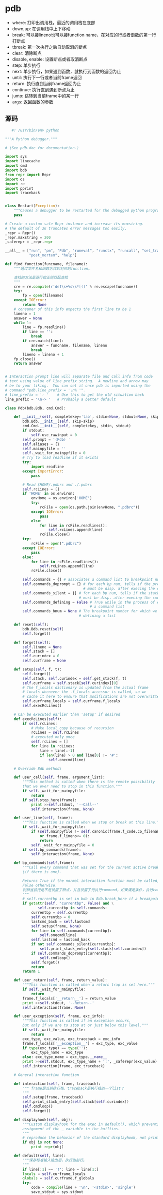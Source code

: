 * pdb
  - where:
    打印出调用栈，最近的调用栈在底部
  - down,up:
    在调用栈中上下移动
  - break:
    可以接lineno也可以接function name，在对应的行或者函数的第一行打断点
  - tbreak:
    第一次执行之后自动取消的断点
  - clear:
    清除断点
  - disable, enable:
    设置断点或者取消断点
  - step:
    单步执行
  - next:
    单步执行，如果遇到函数，就执行到函数的返回为止
  - until:
    执行下一行或者当前frame返回
  - return:
    执行直到当前frame返回为止
  - continue:
    执行直到遇到断点为止
  - jump:
    跳转到当前frame中的某一行
  - args:
    返回函数的参数


    
    
    
** 源码
   #+BEGIN_SRC python
        #! /usr/bin/env python

     """A Python debugger."""

     # (See pdb.doc for documentation.)

     import sys
     import linecache
     import cmd
     import bdb
     from repr import Repr
     import os
     import re
     import pprint
     import traceback


     class Restart(Exception):
         """Causes a debugger to be restarted for the debugged python program."""
         pass

     # Create a custom safe Repr instance and increase its maxstring.
     # The default of 30 truncates error messages too easily.
     _repr = Repr()
     _repr.maxstring = 200
     _saferepr = _repr.repr

     __all__ = ["run", "pm", "Pdb", "runeval", "runctx", "runcall", "set_trace",
                "post_mortem", "help"]

     def find_function(funcname, filename):
         """通过文件名和函数名找到对应的function。

         查找的方法是逐行按正则匹配查找
         """
         cre = re.compile(r'def\s+%s\s*[(]' % re.escape(funcname))
         try:
             fp = open(filename)
         except IOError:
             return None
         # consumer of this info expects the first line to be 1
         lineno = 1
         answer = None
         while 1:
             line = fp.readline()
             if line == '':
                 break
             if cre.match(line):
                 answer = funcname, filename, lineno
                 break
             lineno = lineno + 1
         fp.close()
         return answer


     # Interaction prompt line will separate file and call info from code
     # text using value of line_prefix string.  A newline and arrow may
     # be to your liking.  You can set it once pdb is imported using the
     # command "pdb.line_prefix = '\n% '".
     # line_prefix = ': '    # Use this to get the old situation back
     line_prefix = '\n-> '   # Probably a better default

     class Pdb(bdb.Bdb, cmd.Cmd):

         def __init__(self, completekey='tab', stdin=None, stdout=None, skip=None):
             bdb.Bdb.__init__(self, skip=skip)
             cmd.Cmd.__init__(self, completekey, stdin, stdout)
             if stdout:
                 self.use_rawinput = 0
             self.prompt = '(Pdb) '
             self.aliases = {}
             self.mainpyfile = ''
             self._wait_for_mainpyfile = 0
             # Try to load readline if it exists
             try:
                 import readline
             except ImportError:
                 pass

             # Read $HOME/.pdbrc and ./.pdbrc
             self.rcLines = []
             if 'HOME' in os.environ:
                 envHome = os.environ['HOME']
                 try:
                     rcFile = open(os.path.join(envHome, ".pdbrc"))
                 except IOError:
                     pass
                 else:
                     for line in rcFile.readlines():
                         self.rcLines.append(line)
                     rcFile.close()
             try:
                 rcFile = open(".pdbrc")
             except IOError:
                 pass
             else:
                 for line in rcFile.readlines():
                     self.rcLines.append(line)
                 rcFile.close()

             self.commands = {} # associates a command list to breakpoint numbers
             self.commands_doprompt = {} # for each bp num, tells if the prompt
                                         # must be disp. after execing the cmd list
             self.commands_silent = {} # for each bp num, tells if the stack trace
                                       # must be disp. after execing the cmd list
             self.commands_defining = False # True while in the process of defining
                                            # a command list
             self.commands_bnum = None # The breakpoint number for which we are
                                       # defining a list

         def reset(self):
             bdb.Bdb.reset(self)
             self.forget()

         def forget(self):
             self.lineno = None
             self.stack = []
             self.curindex = 0
             self.curframe = None

         def setup(self, f, t):
             self.forget()
             self.stack, self.curindex = self.get_stack(f, t)
             self.curframe = self.stack[self.curindex][0]
             # The f_locals dictionary is updated from the actual frame
             # locals whenever the .f_locals accessor is called, so we
             # cache it here to ensure that modifications are not overwritten.
             self.curframe_locals = self.curframe.f_locals
             self.execRcLines()

         # Can be executed earlier than 'setup' if desired
         def execRcLines(self):
             if self.rcLines:
                 # Make local copy because of recursion
                 rcLines = self.rcLines
                 # executed only once
                 self.rcLines = []
                 for line in rcLines:
                     line = line[:-1]
                     if len(line) > 0 and line[0] != '#':
                         self.onecmd(line)

         # Override Bdb methods

         def user_call(self, frame, argument_list):
             """This method is called when there is the remote possibility
             that we ever need to stop in this function."""
             if self._wait_for_mainpyfile:
                 return
             if self.stop_here(frame):
                 print >>self.stdout, '--Call--'
                 self.interaction(frame, None)

         def user_line(self, frame):
             """This function is called when we stop or break at this line."""
             if self._wait_for_mainpyfile:
                 if (self.mainpyfile != self.canonic(frame.f_code.co_filename)
                     or frame.f_lineno<= 0):
                     return
                 self._wait_for_mainpyfile = 0
             if self.bp_commands(frame):
                 self.interaction(frame, None)

         def bp_commands(self,frame):
             """Call every command that was set for the current active breakpoint
             (if there is one).

             Returns True if the normal interaction function must be called,
             False otherwise.
             判断当前行是不是设置了断点，并且设置了待执行command，如果满足条件，执行command
             """
             # self.currentbp is set in bdb in Bdb.break_here if a breakpoint was hit
             if getattr(self, "currentbp", False) and \
                    self.currentbp in self.commands:
                 currentbp = self.currentbp
                 self.currentbp = 0
                 lastcmd_back = self.lastcmd
                 self.setup(frame, None)
                 for line in self.commands[currentbp]:
                     self.onecmd(line)
                 self.lastcmd = lastcmd_back
                 if not self.commands_silent[currentbp]:
                     self.print_stack_entry(self.stack[self.curindex])
                 if self.commands_doprompt[currentbp]:
                     self.cmdloop()
                 self.forget()
                 return
             return 1

         def user_return(self, frame, return_value):
             """This function is called when a return trap is set here."""
             if self._wait_for_mainpyfile:
                 return
             frame.f_locals['__return__'] = return_value
             print >>self.stdout, '--Return--'
             self.interaction(frame, None)

         def user_exception(self, frame, exc_info):
             """This function is called if an exception occurs,
             but only if we are to stop at or just below this level."""
             if self._wait_for_mainpyfile:
                 return
             exc_type, exc_value, exc_traceback = exc_info
             frame.f_locals['__exception__'] = exc_type, exc_value
             if type(exc_type) == type(''):
                 exc_type_name = exc_type
             else: exc_type_name = exc_type.__name__
             print >>self.stdout, exc_type_name + ':', _saferepr(exc_value)
             self.interaction(frame, exc_traceback)

         # General interaction function

         def interaction(self, frame, traceback):
             """ frame是当前执行栈，traceback是执行栈的一个list？
             """
             self.setup(frame, traceback)
             self.print_stack_entry(self.stack[self.curindex])
             self.cmdloop()
             self.forget()

         def displayhook(self, obj):
             """Custom displayhook for the exec in default(), which prevents
             assignment of the _ variable in the builtins.
             """
             # reproduce the behavior of the standard displayhook, not printing None
             if obj is not None:
                 print repr(obj)

         def default(self, line):
             """保存标准输入输出后，执行当前行。
             """
             if line[:1] == '!': line = line[1:]
             locals = self.curframe_locals
             globals = self.curframe.f_globals
             try:
                 code = compile(line + '\n', '<stdin>', 'single')
                 save_stdout = sys.stdout
                 save_stdin = sys.stdin
                 save_displayhook = sys.displayhook
                 try:
                     sys.stdin = self.stdin
                     sys.stdout = self.stdout
                     sys.displayhook = self.displayhook
                     exec code in globals, locals
                 finally:
                     sys.stdout = save_stdout
                     sys.stdin = save_stdin
                     sys.displayhook = save_displayhook
             except:
                 t, v = sys.exc_info()[:2]
                 if type(t) == type(''):
                     exc_type_name = t
                 else: exc_type_name = t.__name__
                 print >>self.stdout, '***', exc_type_name + ':', v

         def precmd(self, line):
             """Handle alias expansion and ';;' separator."""
             if not line.strip():
                 return line
             args = line.split()
             while args[0] in self.aliases:
                 line = self.aliases[args[0]]
                 ii = 1
                 for tmpArg in args[1:]:
                     line = line.replace("%" + str(ii),
                                           tmpArg)
                     ii = ii + 1
                 line = line.replace("%*", ' '.join(args[1:]))
                 args = line.split()
             # split into ';;' separated commands
             # unless it's an alias command
             if args[0] != 'alias':
                 marker = line.find(';;')
                 if marker >= 0:
                     # queue up everything after marker
                     next = line[marker+2:].lstrip()
                     self.cmdqueue.append(next)
                     line = line[:marker].rstrip()
             return line

         def onecmd(self, line):
             """Interpret the argument as though it had been typed in response
             to the prompt.

             Checks whether this line is typed at the normal prompt or in
             a breakpoint command list definition.
             """
             if not self.commands_defining:
                 return cmd.Cmd.onecmd(self, line)
             else:
                 return self.handle_command_def(line)

         def handle_command_def(self,line):
             """Handles one command line during command list definition."""
             cmd, arg, line = self.parseline(line)
             if not cmd:
                 return
             if cmd == 'silent':
                 self.commands_silent[self.commands_bnum] = True
                 return # continue to handle other cmd def in the cmd list
             elif cmd == 'end':
                 self.cmdqueue = []
                 return 1 # end of cmd list
             cmdlist = self.commands[self.commands_bnum]
             if arg:
                 cmdlist.append(cmd+' '+arg)
             else:
                 cmdlist.append(cmd)
             # Determine if we must stop
             try:
                 func = getattr(self, 'do_' + cmd)
             except AttributeError:
                 func = self.default
             # one of the resuming commands
             if func.func_name in self.commands_resuming:
                 self.commands_doprompt[self.commands_bnum] = False
                 self.cmdqueue = []
                 return 1
             return

         # Command definitions, called by cmdloop()
         # The argument is the remaining string on the command line
         # Return true to exit from the command loop

         do_h = cmd.Cmd.do_help

         def do_commands(self, arg):
             """Defines a list of commands associated to a breakpoint.

             Those commands will be executed whenever the breakpoint causes
             the program to stop execution."""
             if not arg:
                 bnum = len(bdb.Breakpoint.bpbynumber)-1
             else:
                 try:
                     bnum = int(arg)
                 except:
                     print >>self.stdout, "Usage : commands [bnum]\n        ..." \
                                          "\n        end"
                     return
             self.commands_bnum = bnum
             self.commands[bnum] = []
             self.commands_doprompt[bnum] = True
             self.commands_silent[bnum] = False
             prompt_back = self.prompt
             self.prompt = '(com) '
             self.commands_defining = True
             try:
                 self.cmdloop()
             finally:
                 self.commands_defining = False
                 self.prompt = prompt_back

         def do_break(self, arg, temporary = 0):
             # break [ ([filename:]lineno | function) [, "condition"] ]
             if not arg:
                 if self.breaks:  # There's at least one
                     print >>self.stdout, "Num Type         Disp Enb   Where"
                     for bp in bdb.Breakpoint.bpbynumber:
                         if bp:
                             bp.bpprint(self.stdout)
                 return
             # parse arguments; comma has lowest precedence
             # and cannot occur in filename
             filename = None
             lineno = None
             cond = None
             comma = arg.find(',')
             if comma > 0:
                 # parse stuff after comma: "condition"
                 cond = arg[comma+1:].lstrip()
                 arg = arg[:comma].rstrip()
             # parse stuff before comma: [filename:]lineno | function
             colon = arg.rfind(':')
             funcname = None
             if colon >= 0:
                 filename = arg[:colon].rstrip()
                 f = self.lookupmodule(filename)
                 if not f:
                     print >>self.stdout, '*** ', repr(filename),
                     print >>self.stdout, 'not found from sys.path'
                     return
                 else:
                     filename = f
                 arg = arg[colon+1:].lstrip()
                 try:
                     lineno = int(arg)
                 except ValueError, msg:
                     print >>self.stdout, '*** Bad lineno:', arg
                     return
             else:
                 # no colon; can be lineno or function
                 try:
                     lineno = int(arg)
                 except ValueError:
                     try:
                         func = eval(arg,
                                     self.curframe.f_globals,
                                     self.curframe_locals)
                     except:
                         func = arg
                     try:
                         if hasattr(func, 'im_func'):
                             func = func.im_func
                         code = func.func_code
                         #use co_name to identify the bkpt (function names
                         #could be aliased, but co_name is invariant)
                         funcname = code.co_name
                         lineno = code.co_firstlineno
                         filename = code.co_filename
                     except:
                         # last thing to try
                         (ok, filename, ln) = self.lineinfo(arg)
                         if not ok:
                             print >>self.stdout, '*** The specified object',
                             print >>self.stdout, repr(arg),
                             print >>self.stdout, 'is not a function'
                             print >>self.stdout, 'or was not found along sys.path.'
                             return
                         funcname = ok # ok contains a function name
                         lineno = int(ln)
             if not filename:
                 filename = self.defaultFile()
             # Check for reasonable breakpoint
             line = self.checkline(filename, lineno)
             if line:
                 # now set the break point
                 err = self.set_break(filename, line, temporary, cond, funcname)
                 if err: print >>self.stdout, '***', err
                 else:
                     bp = self.get_breaks(filename, line)[-1]
                     print >>self.stdout, "Breakpoint %d at %s:%d" % (bp.number,
                                                                      bp.file,
                                                                      bp.line)

         # To be overridden in derived debuggers
         def defaultFile(self):
             """Produce a reasonable default."""
             filename = self.curframe.f_code.co_filename
             if filename == '<string>' and self.mainpyfile:
                 filename = self.mainpyfile
             return filename

         do_b = do_break

         def do_tbreak(self, arg):
             self.do_break(arg, 1)

         def lineinfo(self, identifier):
             failed = (None, None, None)
             # Input is identifier, may be in single quotes
             idstring = identifier.split("'")
             if len(idstring) == 1:
                 # not in single quotes
                 id = idstring[0].strip()
             elif len(idstring) == 3:
                 # quoted
                 id = idstring[1].strip()
             else:
                 return failed
             if id == '': return failed
             parts = id.split('.')
             # Protection for derived debuggers
             if parts[0] == 'self':
                 del parts[0]
                 if len(parts) == 0:
                     return failed
             # Best first guess at file to look at
             fname = self.defaultFile()
             if len(parts) == 1:
                 item = parts[0]
             else:
                 # More than one part.
                 # First is module, second is method/class
                 f = self.lookupmodule(parts[0])
                 if f:
                     fname = f
                 item = parts[1]
             answer = find_function(item, fname)
             return answer or failed

         def checkline(self, filename, lineno):
             """Check whether specified line seems to be executable.

             Return `lineno` if it is, 0 if not (e.g. a docstring, comment, blank
             line or EOF). Warning: testing is not comprehensive.
             """
             # this method should be callable before starting debugging, so default
             # to "no globals" if there is no current frame
             globs = self.curframe.f_globals if hasattr(self, 'curframe') else None
             line = linecache.getline(filename, lineno, globs)
             if not line:
                 print >>self.stdout, 'End of file'
                 return 0
             line = line.strip()
             # Don't allow setting breakpoint at a blank line
             if (not line or (line[0] == '#') or
                  (line[:3] == '"""') or line[:3] == "'''"):
                 print >>self.stdout, '*** Blank or comment'
                 return 0
             return lineno

         def do_enable(self, arg):
             args = arg.split()
             for i in args:
                 try:
                     i = int(i)
                 except ValueError:
                     print >>self.stdout, 'Breakpoint index %r is not a number' % i
                     continue

                 if not (0 <= i < len(bdb.Breakpoint.bpbynumber)):
                     print >>self.stdout, 'No breakpoint numbered', i
                     continue

                 bp = bdb.Breakpoint.bpbynumber[i]
                 if bp:
                     bp.enable()

         def do_disable(self, arg):
             args = arg.split()
             for i in args:
                 try:
                     i = int(i)
                 except ValueError:
                     print >>self.stdout, 'Breakpoint index %r is not a number' % i
                     continue

                 if not (0 <= i < len(bdb.Breakpoint.bpbynumber)):
                     print >>self.stdout, 'No breakpoint numbered', i
                     continue

                 bp = bdb.Breakpoint.bpbynumber[i]
                 if bp:
                     bp.disable()

         def do_condition(self, arg):
             # arg is breakpoint number and condition
             args = arg.split(' ', 1)
             try:
                 bpnum = int(args[0].strip())
             except ValueError:
                 # something went wrong
                 print >>self.stdout, \
                     'Breakpoint index %r is not a number' % args[0]
                 return
             try:
                 cond = args[1]
             except:
                 cond = None
             try:
                 bp = bdb.Breakpoint.bpbynumber[bpnum]
             except IndexError:
                 print >>self.stdout, 'Breakpoint index %r is not valid' % args[0]
                 return
             if bp:
                 bp.cond = cond
                 if not cond:
                     print >>self.stdout, 'Breakpoint', bpnum,
                     print >>self.stdout, 'is now unconditional.'

         def do_ignore(self,arg):
             """arg is bp number followed by ignore count."""
             args = arg.split()
             try:
                 bpnum = int(args[0].strip())
             except ValueError:
                 # something went wrong
                 print >>self.stdout, \
                     'Breakpoint index %r is not a number' % args[0]
                 return
             try:
                 count = int(args[1].strip())
             except:
                 count = 0
             try:
                 bp = bdb.Breakpoint.bpbynumber[bpnum]
             except IndexError:
                 print >>self.stdout, 'Breakpoint index %r is not valid' % args[0]
                 return
             if bp:
                 bp.ignore = count
                 if count > 0:
                     reply = 'Will ignore next '
                     if count > 1:
                         reply = reply + '%d crossings' % count
                     else:
                         reply = reply + '1 crossing'
                     print >>self.stdout, reply + ' of breakpoint %d.' % bpnum
                 else:
                     print >>self.stdout, 'Will stop next time breakpoint',
                     print >>self.stdout, bpnum, 'is reached.'

         def do_clear(self, arg):
             """Three possibilities, tried in this order:
             clear -> clear all breaks, ask for confirmation
             clear file:lineno -> clear all breaks at file:lineno
             clear bpno bpno ... -> clear breakpoints by number"""
             if not arg:
                 try:
                     reply = raw_input('Clear all breaks? ')
                 except EOFError:
                     reply = 'no'
                 reply = reply.strip().lower()
                 if reply in ('y', 'yes'):
                     self.clear_all_breaks()
                 return
             if ':' in arg:
                 # Make sure it works for "clear C:\foo\bar.py:12"
                 i = arg.rfind(':')
                 filename = arg[:i]
                 arg = arg[i+1:]
                 try:
                     lineno = int(arg)
                 except ValueError:
                     err = "Invalid line number (%s)" % arg
                 else:
                     err = self.clear_break(filename, lineno)
                 if err: print >>self.stdout, '***', err
                 return
             numberlist = arg.split()
             for i in numberlist:
                 try:
                     i = int(i)
                 except ValueError:
                     print >>self.stdout, 'Breakpoint index %r is not a number' % i
                     continue

                 if not (0 <= i < len(bdb.Breakpoint.bpbynumber)):
                     print >>self.stdout, 'No breakpoint numbered', i
                     continue
                 err = self.clear_bpbynumber(i)
                 if err:
                     print >>self.stdout, '***', err
                 else:
                     print >>self.stdout, 'Deleted breakpoint', i
         do_cl = do_clear # 'c' is already an abbreviation for 'continue'

         def do_where(self, arg):
             self.print_stack_trace()
         do_w = do_where
         do_bt = do_where

         def do_up(self, arg):
             if self.curindex == 0:
                 print >>self.stdout, '*** Oldest frame'
             else:
                 self.curindex = self.curindex - 1
                 self.curframe = self.stack[self.curindex][0]
                 self.curframe_locals = self.curframe.f_locals
                 self.print_stack_entry(self.stack[self.curindex])
                 self.lineno = None
         do_u = do_up

         def do_down(self, arg):
             if self.curindex + 1 == len(self.stack):
                 print >>self.stdout, '*** Newest frame'
             else:
                 self.curindex = self.curindex + 1
                 self.curframe = self.stack[self.curindex][0]
                 self.curframe_locals = self.curframe.f_locals
                 self.print_stack_entry(self.stack[self.curindex])
                 self.lineno = None
         do_d = do_down

         def do_until(self, arg):
             self.set_until(self.curframe)
             return 1
         do_unt = do_until

         def do_step(self, arg):
             self.set_step()
             return 1
         do_s = do_step

         def do_next(self, arg):
             self.set_next(self.curframe)
             return 1
         do_n = do_next

         def do_run(self, arg):
             """Restart program by raising an exception to be caught in the main
             debugger loop.  If arguments were given, set them in sys.argv."""
             if arg:
                 import shlex
                 argv0 = sys.argv[0:1]
                 sys.argv = shlex.split(arg)
                 sys.argv[:0] = argv0
             raise Restart

         do_restart = do_run

         def do_return(self, arg):
             self.set_return(self.curframe)
             return 1
         do_r = do_return

         def do_continue(self, arg):
             self.set_continue()
             return 1
         do_c = do_cont = do_continue

         def do_jump(self, arg):
             if self.curindex + 1 != len(self.stack):
                 print >>self.stdout, "*** You can only jump within the bottom frame"
                 return
             try:
                 arg = int(arg)
             except ValueError:
                 print >>self.stdout, "*** The 'jump' command requires a line number."
             else:
                 try:
                     # Do the jump, fix up our copy of the stack, and display the
                     # new position
                     self.curframe.f_lineno = arg
                     self.stack[self.curindex] = self.stack[self.curindex][0], arg
                     self.print_stack_entry(self.stack[self.curindex])
                 except ValueError, e:
                     print >>self.stdout, '*** Jump failed:', e
         do_j = do_jump

         def do_debug(self, arg):
             sys.settrace(None)
             globals = self.curframe.f_globals
             locals = self.curframe_locals
             p = Pdb(self.completekey, self.stdin, self.stdout)
             p.prompt = "(%s) " % self.prompt.strip()
             print >>self.stdout, "ENTERING RECURSIVE DEBUGGER"
             sys.call_tracing(p.run, (arg, globals, locals))
             print >>self.stdout, "LEAVING RECURSIVE DEBUGGER"
             sys.settrace(self.trace_dispatch)
             self.lastcmd = p.lastcmd

         def do_quit(self, arg):
             self._user_requested_quit = 1
             self.set_quit()
             return 1

         do_q = do_quit
         do_exit = do_quit

         def do_EOF(self, arg):
             print >>self.stdout
             self._user_requested_quit = 1
             self.set_quit()
             return 1

         def do_args(self, arg):
             co = self.curframe.f_code
             dict = self.curframe_locals
             n = co.co_argcount
             if co.co_flags & 4: n = n+1
             if co.co_flags & 8: n = n+1
             for i in range(n):
                 name = co.co_varnames[i]
                 print >>self.stdout, name, '=',
                 if name in dict: print >>self.stdout, dict[name]
                 else: print >>self.stdout, "*** undefined ***"
         do_a = do_args

         def do_retval(self, arg):
             if '__return__' in self.curframe_locals:
                 print >>self.stdout, self.curframe_locals['__return__']
             else:
                 print >>self.stdout, '*** Not yet returned!'
         do_rv = do_retval

         def _getval(self, arg):
             try:
                 return eval(arg, self.curframe.f_globals,
                             self.curframe_locals)
             except:
                 t, v = sys.exc_info()[:2]
                 if isinstance(t, str):
                     exc_type_name = t
                 else: exc_type_name = t.__name__
                 print >>self.stdout, '***', exc_type_name + ':', repr(v)
                 raise

         def do_p(self, arg):
             try:
                 print >>self.stdout, repr(self._getval(arg))
             except:
                 pass

         def do_pp(self, arg):
             try:
                 pprint.pprint(self._getval(arg), self.stdout)
             except:
                 pass

         def do_list(self, arg):
             self.lastcmd = 'list'
             last = None
             if arg:
                 try:
                     x = eval(arg, {}, {})
                     if type(x) == type(()):
                         first, last = x
                         first = int(first)
                         last = int(last)
                         if last < first:
                             # Assume it's a count
                             last = first + last
                     else:
                         first = max(1, int(x) - 5)
                 except:
                     print >>self.stdout, '*** Error in argument:', repr(arg)
                     return
             elif self.lineno is None:
                 first = max(1, self.curframe.f_lineno - 5)
             else:
                 first = self.lineno + 1
             if last is None:
                 last = first + 10
             filename = self.curframe.f_code.co_filename
             breaklist = self.get_file_breaks(filename)
             try:
                 for lineno in range(first, last+1):
                     line = linecache.getline(filename, lineno,
                                              self.curframe.f_globals)
                     if not line:
                         print >>self.stdout, '[EOF]'
                         break
                     else:
                         s = repr(lineno).rjust(3)
                         if len(s) < 4: s = s + ' '
                         if lineno in breaklist: s = s + 'B'
                         else: s = s + ' '
                         if lineno == self.curframe.f_lineno:
                             s = s + '->'
                         print >>self.stdout, s + '\t' + line,
                         self.lineno = lineno
             except KeyboardInterrupt:
                 pass
         do_l = do_list

         def do_whatis(self, arg):
             try:
                 value = eval(arg, self.curframe.f_globals,
                                 self.curframe_locals)
             except:
                 t, v = sys.exc_info()[:2]
                 if type(t) == type(''):
                     exc_type_name = t
                 else: exc_type_name = t.__name__
                 print >>self.stdout, '***', exc_type_name + ':', repr(v)
                 return
             code = None
             # Is it a function?
             try: code = value.func_code
             except: pass
             if code:
                 print >>self.stdout, 'Function', code.co_name
                 return
             # Is it an instance method?
             try: code = value.im_func.func_code
             except: pass
             if code:
                 print >>self.stdout, 'Method', code.co_name
                 return
             # None of the above...
             print >>self.stdout, type(value)

         def do_alias(self, arg):
             args = arg.split()
             if len(args) == 0:
                 keys = self.aliases.keys()
                 keys.sort()
                 for alias in keys:
                     print >>self.stdout, "%s = %s" % (alias, self.aliases[alias])
                 return
             if args[0] in self.aliases and len(args) == 1:
                 print >>self.stdout, "%s = %s" % (args[0], self.aliases[args[0]])
             else:
                 self.aliases[args[0]] = ' '.join(args[1:])

         def do_unalias(self, arg):
             args = arg.split()
             if len(args) == 0: return
             if args[0] in self.aliases:
                 del self.aliases[args[0]]

         #list of all the commands making the program resume execution.
         commands_resuming = ['do_continue', 'do_step', 'do_next', 'do_return',
                              'do_quit', 'do_jump']

         # Print a traceback starting at the top stack frame.
         # The most recently entered frame is printed last;
         # this is different from dbx and gdb, but consistent with
         # the Python interpreter's stack trace.
         # It is also consistent with the up/down commands (which are
         # compatible with dbx and gdb: up moves towards 'main()'
         # and down moves towards the most recent stack frame).

         def print_stack_trace(self):
             try:
                 for frame_lineno in self.stack:
                     self.print_stack_entry(frame_lineno)
             except KeyboardInterrupt:
                 pass

         def print_stack_entry(self, frame_lineno, prompt_prefix=line_prefix):
             frame, lineno = frame_lineno
             if frame is self.curframe:
                 print >>self.stdout, '>',
             else:
                 print >>self.stdout, ' ',
             print >>self.stdout, self.format_stack_entry(frame_lineno,
                                                          prompt_prefix)


         # Help methods (derived from pdb.doc)

         def help_help(self):
             self.help_h()

         def help_h(self):
             print >>self.stdout, """h(elp)
     Without argument, print the list of available commands.
     With a command name as argument, print help about that command
     "help pdb" pipes the full documentation file to the $PAGER
     "help exec" gives help on the ! command"""

         def help_where(self):
             self.help_w()

         def help_w(self):
             print >>self.stdout, """w(here)
     Print a stack trace, with the most recent frame at the bottom.
     An arrow indicates the "current frame", which determines the
     context of most commands.  'bt' is an alias for this command."""

         help_bt = help_w

         def help_down(self):
             self.help_d()

         def help_d(self):
             print >>self.stdout, """d(own)
     Move the current frame one level down in the stack trace
     (to a newer frame)."""

         def help_up(self):
             self.help_u()

         def help_u(self):
             print >>self.stdout, """u(p)
     Move the current frame one level up in the stack trace
     (to an older frame)."""

         def help_break(self):
             self.help_b()

         def help_b(self):
             print >>self.stdout, """b(reak) ([file:]lineno | function) [, condition]
     With a line number argument, set a break there in the current
     file.  With a function name, set a break at first executable line
     of that function.  Without argument, list all breaks.  If a second
     argument is present, it is a string specifying an expression
     which must evaluate to true before the breakpoint is honored.

     The line number may be prefixed with a filename and a colon,
     to specify a breakpoint in another file (probably one that
     hasn't been loaded yet).  The file is searched for on sys.path;
     the .py suffix may be omitted."""

         def help_clear(self):
             self.help_cl()

         def help_cl(self):
             print >>self.stdout, "cl(ear) filename:lineno"
             print >>self.stdout, """cl(ear) [bpnumber [bpnumber...]]
     With a space separated list of breakpoint numbers, clear
     those breakpoints.  Without argument, clear all breaks (but
     first ask confirmation).  With a filename:lineno argument,
     clear all breaks at that line in that file.

     Note that the argument is different from previous versions of
     the debugger (in python distributions 1.5.1 and before) where
     a linenumber was used instead of either filename:lineno or
     breakpoint numbers."""

         def help_tbreak(self):
             print >>self.stdout, """tbreak  same arguments as break, but breakpoint
     is removed when first hit."""

         def help_enable(self):
             print >>self.stdout, """enable bpnumber [bpnumber ...]
     Enables the breakpoints given as a space separated list of
     bp numbers."""

         def help_disable(self):
             print >>self.stdout, """disable bpnumber [bpnumber ...]
     Disables the breakpoints given as a space separated list of
     bp numbers."""

         def help_ignore(self):
             print >>self.stdout, """ignore bpnumber count
     Sets the ignore count for the given breakpoint number.  A breakpoint
     becomes active when the ignore count is zero.  When non-zero, the
     count is decremented each time the breakpoint is reached and the
     breakpoint is not disabled and any associated condition evaluates
     to true."""

         def help_condition(self):
             print >>self.stdout, """condition bpnumber str_condition
     str_condition is a string specifying an expression which
     must evaluate to true before the breakpoint is honored.
     If str_condition is absent, any existing condition is removed;
     i.e., the breakpoint is made unconditional."""

         def help_step(self):
             self.help_s()

         def help_s(self):
             print >>self.stdout, """s(tep)
     Execute the current line, stop at the first possible occasion
     (either in a function that is called or in the current function)."""

         def help_until(self):
             self.help_unt()

         def help_unt(self):
             print """unt(il)
     Continue execution until the line with a number greater than the current
     one is reached or until the current frame returns"""

         def help_next(self):
             self.help_n()

         def help_n(self):
             print >>self.stdout, """n(ext)
     Continue execution until the next line in the current function
     is reached or it returns."""

         def help_return(self):
             self.help_r()

         def help_r(self):
             print >>self.stdout, """r(eturn)
     Continue execution until the current function returns."""

         def help_continue(self):
             self.help_c()

         def help_cont(self):
             self.help_c()

         def help_c(self):
             print >>self.stdout, """c(ont(inue))
     Continue execution, only stop when a breakpoint is encountered."""

         def help_jump(self):
             self.help_j()

         def help_j(self):
             print >>self.stdout, """j(ump) lineno
     Set the next line that will be executed."""

         def help_debug(self):
             print >>self.stdout, """debug code
     Enter a recursive debugger that steps through the code argument
     (which is an arbitrary expression or statement to be executed
     in the current environment)."""

         def help_list(self):
             self.help_l()

         def help_l(self):
             print >>self.stdout, """l(ist) [first [,last]]
     List source code for the current file.
     Without arguments, list 11 lines around the current line
     or continue the previous listing.
     With one argument, list 11 lines starting at that line.
     With two arguments, list the given range;
     if the second argument is less than the first, it is a count."""

         def help_args(self):
             self.help_a()

         def help_a(self):
             print >>self.stdout, """a(rgs)
     Print the arguments of the current function."""

         def help_p(self):
             print >>self.stdout, """p expression
     Print the value of the expression."""

         def help_pp(self):
             print >>self.stdout, """pp expression
     Pretty-print the value of the expression."""

         def help_exec(self):
             print >>self.stdout, """(!) statement
     Execute the (one-line) statement in the context of
     the current stack frame.
     The exclamation point can be omitted unless the first word
     of the statement resembles a debugger command.
     To assign to a global variable you must always prefix the
     command with a 'global' command, e.g.:
     (Pdb) global list_options; list_options = ['-l']
     (Pdb)"""

         def help_run(self):
             print """run [args...]
     Restart the debugged python program. If a string is supplied, it is
     split with "shlex" and the result is used as the new sys.argv.
     History, breakpoints, actions and debugger options are preserved.
     "restart" is an alias for "run"."""

         help_restart = help_run

         def help_quit(self):
             self.help_q()

         def help_q(self):
             print >>self.stdout, """q(uit) or exit - Quit from the debugger.
     The program being executed is aborted."""

         help_exit = help_q

         def help_whatis(self):
             print >>self.stdout, """whatis arg
     Prints the type of the argument."""

         def help_EOF(self):
             print >>self.stdout, """EOF
     Handles the receipt of EOF as a command."""

         def help_alias(self):
             print >>self.stdout, """alias [name [command [parameter parameter ...]]]
     Creates an alias called 'name' the executes 'command'.  The command
     must *not* be enclosed in quotes.  Replaceable parameters are
     indicated by %1, %2, and so on, while %* is replaced by all the
     parameters.  If no command is given, the current alias for name
     is shown. If no name is given, all aliases are listed.

     Aliases may be nested and can contain anything that can be
     legally typed at the pdb prompt.  Note!  You *can* override
     internal pdb commands with aliases!  Those internal commands
     are then hidden until the alias is removed.  Aliasing is recursively
     applied to the first word of the command line; all other words
     in the line are left alone.

     Some useful aliases (especially when placed in the .pdbrc file) are:

     #Print instance variables (usage "pi classInst")
     alias pi for k in %1.__dict__.keys(): print "%1.",k,"=",%1.__dict__[k]

     #Print instance variables in self
     alias ps pi self
     """

         def help_unalias(self):
             print >>self.stdout, """unalias name
     Deletes the specified alias."""

         def help_commands(self):
             print >>self.stdout, """commands [bpnumber]
     (com) ...
     (com) end
     (Pdb)

     Specify a list of commands for breakpoint number bpnumber.  The
     commands themselves appear on the following lines.  Type a line
     containing just 'end' to terminate the commands.

     To remove all commands from a breakpoint, type commands and
     follow it immediately with  end; that is, give no commands.

     With no bpnumber argument, commands refers to the last
     breakpoint set.

     You can use breakpoint commands to start your program up again.
     Simply use the continue command, or step, or any other
     command that resumes execution.

     Specifying any command resuming execution (currently continue,
     step, next, return, jump, quit and their abbreviations) terminates
     the command list (as if that command was immediately followed by end).
     This is because any time you resume execution
     (even with a simple next or step), you may encounter
     another breakpoint--which could have its own command list, leading to
     ambiguities about which list to execute.

        If you use the 'silent' command in the command list, the
     usual message about stopping at a breakpoint is not printed.  This may
     be desirable for breakpoints that are to print a specific message and
     then continue.  If none of the other commands print anything, you
     see no sign that the breakpoint was reached.
     """

         def help_pdb(self):
             help()

         def lookupmodule(self, filename):
             """Helper function for break/clear parsing -- may be overridden.

             lookupmodule() translates (possibly incomplete) file or module name
             into an absolute file name.
             """
             if os.path.isabs(filename) and  os.path.exists(filename):
                 return filename
             f = os.path.join(sys.path[0], filename)
             if  os.path.exists(f) and self.canonic(f) == self.mainpyfile:
                 return f
             root, ext = os.path.splitext(filename)
             if ext == '':
                 filename = filename + '.py'
             if os.path.isabs(filename):
                 return filename
             for dirname in sys.path:
                 while os.path.islink(dirname):
                     dirname = os.readlink(dirname)
                 fullname = os.path.join(dirname, filename)
                 if os.path.exists(fullname):
                     return fullname
             return None

         def _runscript(self, filename):
             # The script has to run in __main__ namespace (or imports from
             # __main__ will break).
             #
             # So we clear up the __main__ and set several special variables
             # (this gets rid of pdb's globals and cleans old variables on restarts).
             import __main__
             __main__.__dict__.clear()
             __main__.__dict__.update({"__name__"    : "__main__",
                                       "__file__"    : filename,
                                       "__builtins__": __builtins__,
                                      })

             # When bdb sets tracing, a number of call and line events happens
             # BEFORE debugger even reaches user's code (and the exact sequence of
             # events depends on python version). So we take special measures to
             # avoid stopping before we reach the main script (see user_line and
             # user_call for details).
             self._wait_for_mainpyfile = 1
             self.mainpyfile = self.canonic(filename)
             self._user_requested_quit = 0
             statement = 'execfile(%r)' % filename
             self.run(statement)

     # Simplified interface

     def run(statement, globals=None, locals=None):
         Pdb().run(statement, globals, locals)

     def runeval(expression, globals=None, locals=None):
         return Pdb().runeval(expression, globals, locals)

     def runctx(statement, globals, locals):
         # B/W compatibility
         run(statement, globals, locals)

     def runcall(*args, **kwds):
         return Pdb().runcall(*args, **kwds)

     def set_trace():
         Pdb().set_trace(sys._getframe().f_back)

     # Post-Mortem interface

     def post_mortem(t=None):
         # handling the default
         if t is None:
             # sys.exc_info() returns (type, value, traceback) if an exception is
             # being handled, otherwise it returns None
             t = sys.exc_info()[2]
             if t is None:
                 raise ValueError("A valid traceback must be passed if no "
                                                    "exception is being handled")

         p = Pdb()
         p.reset()
         p.interaction(None, t)

     def pm():
         post_mortem(sys.last_traceback)


     # Main program for testing

     TESTCMD = 'import x; x.main()'

     def test():
         run(TESTCMD)

     # print help
     def help():
         for dirname in sys.path:
             fullname = os.path.join(dirname, 'pdb.doc')
             if os.path.exists(fullname):
                 sts = os.system('${PAGER-more} '+fullname)
                 if sts: print '*** Pager exit status:', sts
                 break
         else:
             print 'Sorry, can\'t find the help file "pdb.doc"',
             print 'along the Python search path'

     def main():
         if not sys.argv[1:] or sys.argv[1] in ("--help", "-h"):
             print "usage: pdb.py scriptfile [arg] ..."
             sys.exit(2)

         mainpyfile =  sys.argv[1]     # Get script filename
         if not os.path.exists(mainpyfile):
             print 'Error:', mainpyfile, 'does not exist'
             sys.exit(1)

         del sys.argv[0]         # Hide "pdb.py" from argument list

         # Replace pdb's dir with script's dir in front of module search path.
         sys.path[0] = os.path.dirname(mainpyfile)

         # Note on saving/restoring sys.argv: it's a good idea when sys.argv was
         # modified by the script being debugged. It's a bad idea when it was
         # changed by the user from the command line. There is a "restart" command
         # which allows explicit specification of command line arguments.
         pdb = Pdb()
         while True:
             try:
                 pdb._runscript(mainpyfile)
                 if pdb._user_requested_quit:
                     break
                 print "The program finished and will be restarted"
             except Restart:
                 print "Restarting", mainpyfile, "with arguments:"
                 print "\t" + " ".join(sys.argv[1:])
             except SystemExit:
                 # In most cases SystemExit does not warrant a post-mortem session.
                 print "The program exited via sys.exit(). Exit status: ",
                 print sys.exc_info()[1]
             except SyntaxError:
                 traceback.print_exc()
                 sys.exit(1)
             except:
                 traceback.print_exc()
                 print "Uncaught exception. Entering post mortem debugging"
                 print "Running 'cont' or 'step' will restart the program"
                 t = sys.exc_info()[2]
                 pdb.interaction(None, t)
                 print "Post mortem debugger finished. The " + mainpyfile + \
                       " will be restarted"


     # When invoked as main program, invoke the debugger on a script
     if __name__ == '__main__':
         import pdb
         pdb.main()

   #+END_SRC
* emacs + pdb
** 使用
*** pdb
    emacs需要通过可执行文件来启动一个debugger进程。文件的名字是pdb，pdb在mac中是没有安装的，实际上是一个python文件，将pdb.py文件复制到shell的PATH目录底下，并且修改emacs的gud-pdb-command-name指向pdb.py文件的路径
    
*** GUD interaction buffer
    debugger子进程跑起来后，可以通过interaction buffer与其通信，将输入输出都重定向到gud interaction buffer中。

** 远程调试-trump mode
   有个问题是pbd好像使用的是本地的python环境，只是使用了shell命令链接远程文件而已
   

  
